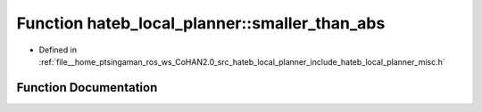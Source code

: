 .. _exhale_function_namespacehateb__local__planner_1aef51438998773bdbcaed0119e2a62a4b:

Function hateb_local_planner::smaller_than_abs
==============================================

- Defined in :ref:`file__home_ptsingaman_ros_ws_CoHAN2.0_src_hateb_local_planner_include_hateb_local_planner_misc.h`


Function Documentation
----------------------


.. doxygenfunction:: hateb_local_planner::smaller_than_abs(double, double)
   :project: CoHAN2.0